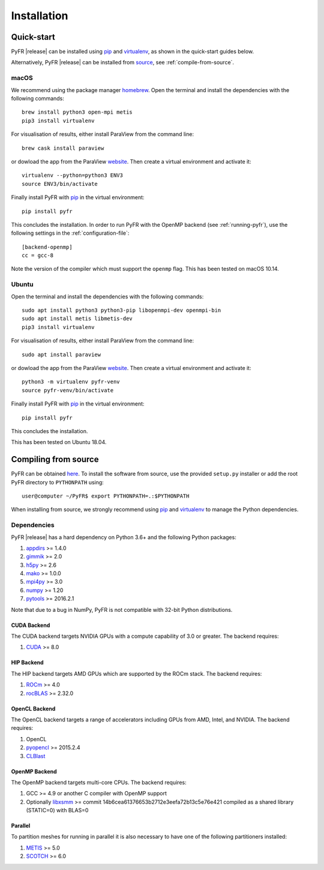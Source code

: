 .. highlight:: none

************
Installation
************

Quick-start
===========

PyFR |release| can be installed using `pip <https://pypi.python.org/pypi/pip>`_
and `virtualenv <https://pypi.python.org/pypi/virtualenv>`_, as shown in the
quick-start guides below.

Alternatively, PyFR |release| can be installed from
`source <https://github.com/PyFR/PyFR/tree/master>`_, see
:ref:`compile-from-source`.

macOS
-----

We recommend using the package manager `homebrew <https://brew.sh/>`_.
Open the terminal and install the dependencies with the following commands::

    brew install python3 open-mpi metis
    pip3 install virtualenv

For visualisation of results, either install ParaView from the command line::

    brew cask install paraview

or dowload the app from the ParaView `website <https://www.paraview.org/>`_.
Then create a virtual environment and activate it::

    virtualenv --python=python3 ENV3
    source ENV3/bin/activate

Finally install PyFR with `pip <https://pypi.python.org/pypi/pip>`_ in the
virtual environment::

    pip install pyfr

This concludes the installation. In order to run PyFR with the OpenMP backend
(see :ref:`running-pyfr`), use the following settings in the
:ref:`configuration-file`::

    [backend-openmp]
    cc = gcc-8

Note the version of the compiler which must support the ``openmp`` flag.
This has been tested on macOS 10.14.

Ubuntu
------

Open the terminal and install the dependencies with the following commands::

    sudo apt install python3 python3-pip libopenmpi-dev openmpi-bin
    sudo apt install metis libmetis-dev
    pip3 install virtualenv

For visualisation of results, either install ParaView from the command line::

    sudo apt install paraview

or dowload the app from the ParaView `website <https://www.paraview.org/>`_.
Then create a virtual environment and activate it::

    python3 -m virtualenv pyfr-venv
    source pyfr-venv/bin/activate

Finally install PyFR with `pip <https://pypi.python.org/pypi/pip>`_ in the
virtual environment::

    pip install pyfr

This concludes the installation.

This has been tested on Ubuntu 18.04.

.. _compile-from-source:

Compiling from source
=====================

PyFR can be obtained `here <https://github.com/PyFR/PyFR/tree/master>`_.
To install the software from source, use the provided ``setup.py``
installer or add the root PyFR directory to ``PYTHONPATH`` using::

    user@computer ~/PyFR$ export PYTHONPATH=.:$PYTHONPATH

When installing from source, we strongly recommend using
`pip <https://pypi.python.org/pypi/pip>`_ and
`virtualenv <https://pypi.python.org/pypi/virtualenv>`_ to manage the Python
dependencies.

Dependencies
------------

PyFR |release| has a hard dependency on Python 3.6+ and the following
Python packages:

1. `appdirs <https://github.com/ActiveState/appdirs>`_ >= 1.4.0
2. `gimmik <https://github.com/vincentlab/GiMMiK>`_ >= 2.0
3. `h5py <http://www.h5py.org/>`_ >= 2.6
4. `mako <http://www.makotemplates.org/>`_ >= 1.0.0
5. `mpi4py <http://mpi4py.scipy.org/>`_ >= 3.0
6. `numpy <http://www.numpy.org/>`_ >= 1.20
7. `pytools <https://pypi.python.org/pypi/pytools>`_ >= 2016.2.1

Note that due to a bug in NumPy, PyFR is not compatible with 32-bit
Python distributions.

.. _install cuda backend:

CUDA Backend
^^^^^^^^^^^^

The CUDA backend targets NVIDIA GPUs with a compute capability of 3.0
or greater. The backend requires:

1. `CUDA <https://developer.nvidia.com/cuda-downloads>`_ >= 8.0

HIP Backend
^^^^^^^^^^^

The HIP backend targets AMD GPUs which are supported by the ROCm stack.
The backend requires:

1. `ROCm <https://rocmdocs.amd.com/en/latest/>`_ >= 4.0
2. `rocBLAS <https://github.com/ROCmSoftwarePlatform/rocBLAS>`_ >= 2.32.0

OpenCL Backend
^^^^^^^^^^^^^^

The OpenCL backend targets a range of accelerators including GPUs from
AMD, Intel, and NVIDIA. The backend requires:

1. OpenCL
2. `pyopencl <http://mathema.tician.de/software/pyopencl/>`_
   >= 2015.2.4
3. `CLBlast <https://github.com/CNugteren/CLBlast>`_

.. _install openmp backend:

OpenMP Backend
^^^^^^^^^^^^^^

The OpenMP backend targets multi-core CPUs. The backend requires:

1. GCC >= 4.9 or another C compiler with OpenMP support
2. Optionally `libxsmm <https://github.com/hfp/libxsmm>`_ >= commit
   14b6cea61376653b2712e3eefa72b13c5e76e421 compiled as a shared
   library (STATIC=0) with BLAS=0

Parallel
^^^^^^^^

To partition meshes for running in parallel it is also necessary to
have one of the following partitioners installed:

1. `METIS <http://glaros.dtc.umn.edu/gkhome/views/metis>`_ >= 5.0
2. `SCOTCH <http://www.labri.fr/perso/pelegrin/scotch/>`_ >= 6.0
